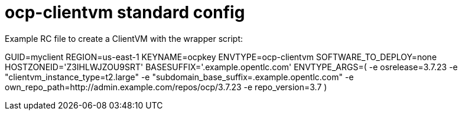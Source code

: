 = ocp-clientvm standard config

Example RC file to create a ClientVM with the wrapper script:

GUID=myclient
REGION=us-east-1
KEYNAME=ocpkey
ENVTYPE=ocp-clientvm
SOFTWARE_TO_DEPLOY=none
HOSTZONEID='Z3IHLWJZOU9SRT'
BASESUFFIX='.example.opentlc.com'
ENVTYPE_ARGS=(
-e osrelease=3.7.23
-e "clientvm_instance_type=t2.large"
-e "subdomain_base_suffix=.example.opentlc.com"
-e own_repo_path=http://admin.example.com/repos/ocp/3.7.23
-e repo_version=3.7
)
